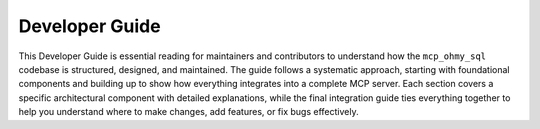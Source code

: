 .. _developer-guide:

Developer Guide
==============================================================================
This Developer Guide is essential reading for maintainers and contributors to understand how the ``mcp_ohmy_sql`` codebase is structured, designed, and maintained. The guide follows a systematic approach, starting with foundational components and building up to show how everything integrates into a complete MCP server. Each section covers a specific architectural component with detailed explanations, while the final integration guide ties everything together to help you understand where to make changes, add features, or fix bugs effectively.

.. autotoctree::
    :maxdepth: 1
